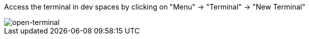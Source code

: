 Access the terminal in dev spaces by clicking on "Menu" -> "Terminal" -> "New Terminal"

image::open-terminal.png[open-terminal]
